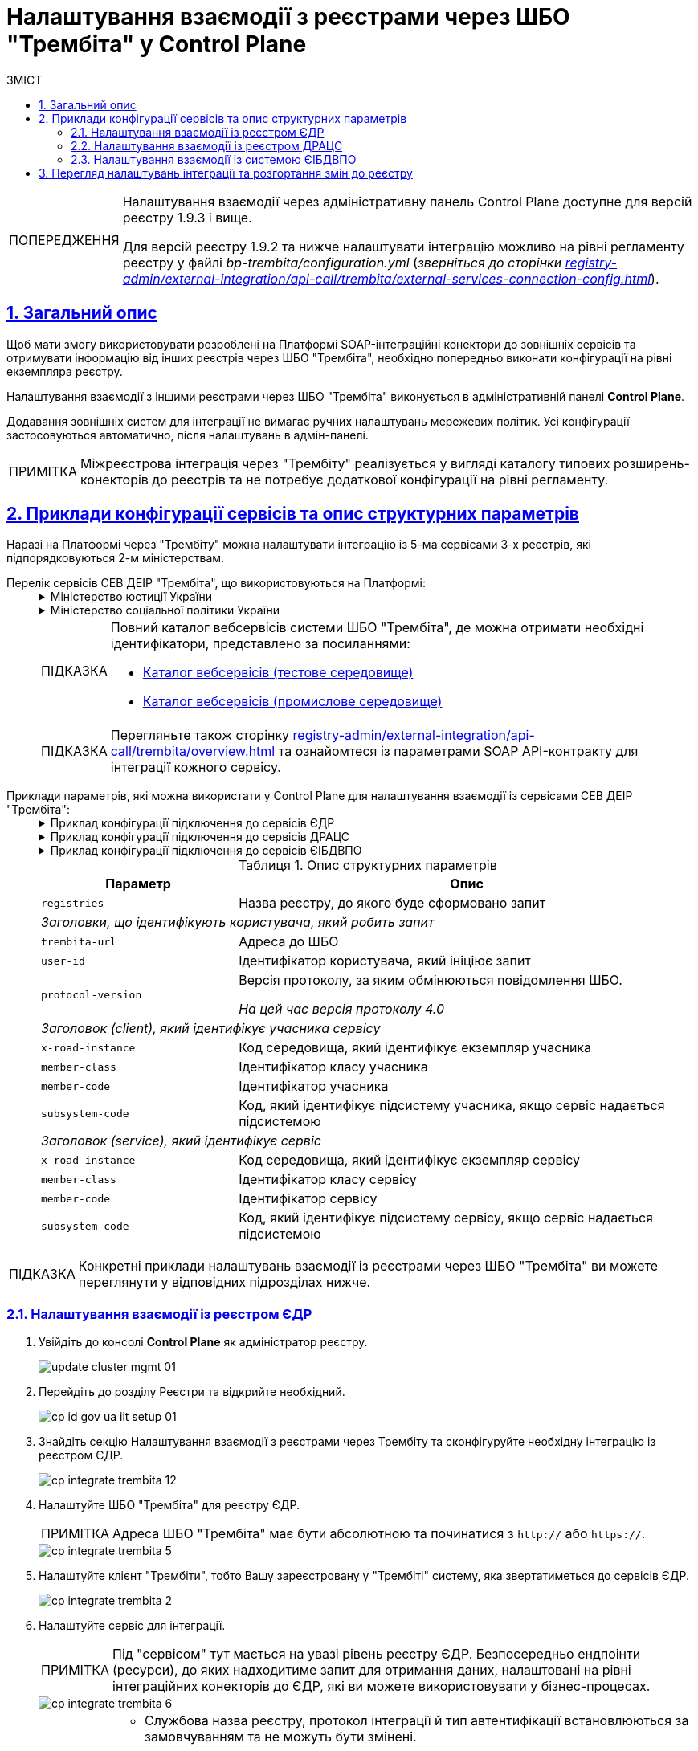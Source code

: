 :toc-title: ЗМІСТ
:toc: auto
:toclevels: 5
:experimental:
:important-caption:     ВАЖЛИВО
:note-caption:          ПРИМІТКА
:tip-caption:           ПІДКАЗКА
:warning-caption:       ПОПЕРЕДЖЕННЯ
:caution-caption:       УВАГА
:example-caption:           Приклад
:figure-caption:            Зображення
:table-caption:             Таблиця
:appendix-caption:          Додаток
:sectnums:
:sectnumlevels: 5
:sectanchors:
:sectlinks:
:partnums:

= Налаштування взаємодії з реєстрами через ШБО "Трембіта" у Control Plane

[WARNING]
====
Налаштування взаємодії через адміністративну панель Control Plane доступне для версій реєстру 1.9.3 і вище.

Для версій реєстру 1.9.2 та нижче налаштувати інтеграцію можливо на рівні регламенту реєстру у файлі _bp-trembita/configuration.yml_ (_зверніться до сторінки xref:registry-admin/external-integration/api-call/trembita/external-services-connection-config.adoc[]_).
====

== Загальний опис

Щоб мати змогу використовувати розроблені на Платформі SOAP-інтеграційні конектори до зовнішніх сервісів та отримувати інформацію від інших реєстрів через ШБО "Трембіта", необхідно попередньо виконати конфігурації на рівні екземпляра реєстру.

Налаштування взаємодії з іншими реєстрами через ШБО "Трембіта" виконується в адміністративній панелі *Control Plane*.

Додавання зовнішніх систем для інтеграції не вимагає ручних налаштувань мережевих політик. Усі конфігурації застосовуються автоматично, після налаштувань в адмін-панелі.

NOTE: Міжреєстрова інтеграція через "Трембіту" реалізується у вигляді каталогу типових розширень-конекторів до реєстрів та не потребує додаткової конфігурації на рівні регламенту.

== Приклади конфігурації сервісів та опис структурних параметрів

Наразі на Платформі через "Трембіту" можна налаштувати інтеграцію із 5-ма сервісами 3-х реєстрів, які підпорядковуються 2-м міністерствам.

[#list-of-services-trembita]
Перелік сервісів СЕВ ДЕІР "Трембіта", що використовуються на Платформі: ::
+
[%collapsible]
.Міністерство юстиції України
====

.Єдиний державний реєстр (ЄДР)
[%collapsible]
=====
* https://directory-test.trembita.gov.ua:8443/SEVDEIR-TEST/GOV/00015622/2_MJU_EDR_prod/SearchSubjects[Сервіс пошуку суб'єкта в ЄДР (SearchSubjects)]
* https://directory-test.trembita.gov.ua:8443/SEVDEIR-TEST/GOV/00015622/2_MJU_EDR_prod/SubjectDetail[Сервіс отримання детальної інформації про суб'єкт в ЄДР (SubjectDetail)]
=====

.Державний реєстр актів цивільного стану (ДРАЦС)
[%collapsible]
=====
* https://directory-test.trembita.gov.ua:8443/SEVDEIR-TEST/GOV/00015622/3_MJU_DRACS_prod/GetCertByNumRoleNames[Сервіс отримання даних Свідоцтва про народження за вказаними серією і номером Свідоцтва та ПІБ (GetCertByNumRoleNames)]
* https://directory-test.trembita.gov.ua:8443/SEVDEIR-TEST/GOV/00015622/3_MJU_DRACS_prod/GetCertByNumRoleBirthDate[Сервіс отримання даних Свідоцтва про народження за вказаними серією і номером Свідоцтва, та датою народження (GetCertByNumRoleBirthDate)]
=====
====

+
.Міністерство соціальної політики України
[%collapsible]
====

.Єдина інформаційна база даних внутрішньо переміщених осіб (ЄІБДВПО)
[%collapsible]
=====
* https://directory-test.trembita.gov.ua:8443/SEVDEIR-TEST/GOV/37567866/51_IDP_prod/IDPexchangeService[Сервіс пошуку довідки ВПО (IDPexchangeService)]
=====
====
+
[TIP]
====
Повний каталог вебсервісів системи ШБО "Трембіта", де можна отримати необхідні ідентифікатори, представлено за посиланнями:

* link:https://directory-test.trembita.gov.ua:8443/[Каталог вебсервісів (тестове середовище)]
* link:https://directory-prod.trembita.gov.ua:8443/[Каталог вебсервісів (промислове середовище)]
====

+
TIP: Перегляньте також сторінку xref:registry-admin/external-integration/api-call/trembita/overview.adoc[] та ознайомтеся із параметрами SOAP API-контракту для інтеграції кожного сервісу.

[#services-trembita-configuration]
Приклади параметрів, які можна використати у Control Plane для налаштування взаємодії із сервісами СЕВ ДЕІР "Трембіта": ::
+
.Приклад конфігурації підключення до сервісів ЄДР
[%collapsible]
====
[source,yaml]
----
trembita-exchange-gateway:
  registries:
    edr-registry:
      user-id: 'DDM'
      protocol-version: '4.0'
      trembita-url: 'https://trembita-edr-registry-mock.apps.envone.dev.registry.eua.gov.ua/mockEDRService'
      secret-name: 'trembita-registries-secrets'
      client:
        x-road-instance: 'SEVDEIR-TEST'
        member-class: 'GOV'
        member-code: '43395033'
        subsystem-code: 'IDGOV_TEST_01'
      service:
        x-road-instance: 'SEVDEIR-TEST'
        member-class: 'GOV'
        member-code: '00015622'
        subsystem-code: '2_MJU_EDR_prod'
----
====
+
.Приклад конфігурації підключення до сервісів ДРАЦС
[%collapsible]
====
[source,yaml]
----
trembita-exchange-gateway:
  registries:
    dracs-registry:
          trembita-url: 'https://trembita-dracs-registry-mock.apps.envone.dev.registry.eua.gov.ua/dracsMock'
          user-id: 'DDM'
          protocol-version: '4.0'
          client:
            x-road-instance: 'SEVDEIR-TEST'
            member-class: 'GOV'
            member-code: '43395033'
            subsystem-code: 'IDGOV_TEST_01'
          service:
            x-road-instance: 'SEVDEIR-TEST'
            member-class: 'GOV'
            member-code: '22956058'
            subsystem-code: 'TEST_DRAC'
----
====
+
.Приклад конфігурації підключення до сервісів ЄІБДВПО
[%collapsible]
====
[source,yaml]
----
trembita-exchange-gateway:
  registries:
    idp-exchange-service-registry:
          trembita-url: https://trembita-idp-mock-server.apps.envone.dev.registry.eua.gov.ua/idpMock
          user-id: DDM
          protocol-version: '4.0'
          client:
            x-road-instance: SEVDEIR-TEST
            member-class: GOV
            member-code: '43395033'
            subsystem-code: IDGOV_TEST_01
          service:
            x-road-instance: SEVDEIR-TEST
            member-class: GOV
            member-code: '37567866'
            subsystem-code: 51_IDP_prod
----
====
+
.Опис структурних параметрів
[width="100%",cols="30%,70%",options="header",]
|===
|Параметр|Опис

|`registries`|Назва реєстру, до якого буде сформовано запит
2+|_Заголовки, що ідентифікують користувача, який робить запит_
|`trembita-url`|Адреса до ШБО
|`user-id`|Ідентифікатор користувача, який ініціює запит
|`protocol-version`|Версія протоколу, за яким обмінюються повідомлення ШБО.

_На цей час версія протоколу 4.0_

2+|_Заголовок (client), який ідентифікує учасника сервісу_
|`x-road-instance`|Код середовища, який ідентифікує екземпляр учасника
|`member-class`|Ідентифікатор класу учасника
|`member-code`|Ідентифікатор учасника
|`subsystem-code`|Код, який ідентифікує підсистему учасника, якщо сервіс надається підсистемою

2+|_Заголовок (service), який ідентифікує сервіс_
|`x-road-instance`|Код середовища, який ідентифікує екземпляр сервісу
|`member-class`|Ідентифікатор класу сервісу
|`member-code`|Ідентифікатор сервісу
|`subsystem-code`|Код, який ідентифікує підсистему сервісу, якщо сервіс надається підсистемою
|===

TIP: Конкретні приклади налаштувань взаємодії із реєстрами через ШБО "Трембіта" ви можете переглянути у відповідних підрозділах нижче.

<<<

=== Налаштування взаємодії із реєстром ЄДР

. Увійдіть до консолі *Control Plane* як адміністратор реєстру.
+
image:admin:infrastructure/cluster-mgmt/update-cluster-mgmt-01.png[]

. Перейдіть до розділу [.underline]#Реєстри# та відкрийте необхідний.
+
image:registry-admin/cp-auth-setup-officers/cp-id-gov-ua-iit-setup-01.png[]

. Знайдіть секцію [.underline]#Налаштування взаємодії з реєстрами через Трембіту# та сконфігуруйте необхідну інтеграцію із реєстром ЄДР.
+
image::registry-admin/external-integration/cp-integrate-trembita/cp-integrate-trembita-12.png[]

. Налаштуйте ШБО "Трембіта" для реєстру ЄДР.
+
NOTE: Адреса ШБО "Трембіта" має бути абсолютною та починатися з `http://` або `https://`.
+
image::registry-admin/external-integration/cp-integrate-trembita/cp-integrate-trembita-5.png[]

. Налаштуйте клієнт "Трембіти", тобто Вашу зареєстровану у "Трембіті" систему, яка звертатиметься до сервісів ЄДР.
+
image::registry-admin/external-integration/cp-integrate-trembita/cp-integrate-trembita-2.png[]

. Налаштуйте сервіс для інтеграції.
+
NOTE: Під "сервісом" тут мається на увазі рівень реєстру ЄДР. Безпосередньо ендпоінти (ресурси), до яких надходитиме запит для отримання даних, налаштовані на рівні інтеграційних конекторів до ЄДР, які ви можете використовувати у бізнес-процесах.
+
image::registry-admin/external-integration/cp-integrate-trembita/cp-integrate-trembita-6.png[]
+
[NOTE]
====
* Службова назва реєстру, протокол інтеграції й тип автентифікації встановлюються за замовчуванням та не можуть бути змінені.

* Наразі підтримується лише SOAP-протокол інтеграції.

* Тип автентифікації -- `*AUTH_TOKENfootnote:1[**AUTH_TOKEN** (скорочення від «токен автентифікації») — це фрагмент даних, який використовується для автентифікації користувача або системи для доступу до певного сервісу чи ресурсу. Токени автентифікації зазвичай використовують у вебдодатках, API та інших мережевих системах для забезпечення безпечного та ефективного доступу до ресурсів. Токени можуть приймати різні форми, наприклад випадкові рядки символів, зашифровані дані або навіть вебтокени JSON (JWT), які містять інформацію про користувача та термін дії.]*`.

* Отримайте токен авторизації від представників ЄДР та вкажіть його тут. Він може виглядати, наприклад, ось так:
+
----
eyJhbGciOiJIUzI1NiIsInR5cCI6Ik
----
====

. Натисніть kbd:[Підтвердити], щоб зберегти налаштування.
+
В результаті формується запит на внесення змін до конфігурації реєстру.

. Відкрийте розділ [.underline]#Запити на оновлення# та перегляньте сформований запит, натиснувши іконку перегляду -- 👁.
+
NOTE: Запропоновані зміни [.underline]#автоматично підтверджуються# системою та зберігаються до конфігурації реєстру у файлі *_deploy-templates/values.yaml_*.
+
image:registry-admin/external-integration/cp-integrate-ext-system/cp-ext-sys-4.png[]

. У новому вікні ви можете переглянути, які саме параметри додано до конфігурації.
+
image::registry-admin/external-integration/cp-integrate-trembita/cp-integrate-trembita-7.png[]

<<<

=== Налаштування взаємодії із реєстром ДРАЦС

. Увійдіть до консолі *Control Plane* як адміністратор реєстру.
+
image:admin:infrastructure/cluster-mgmt/update-cluster-mgmt-01.png[]

. Перейдіть до розділу [.underline]#Реєстри# та відкрийте необхідний.
+
image:registry-admin/cp-auth-setup-officers/cp-id-gov-ua-iit-setup-01.png[]

. Знайдіть секцію [.underline]#Налаштування взаємодії з реєстрами через Трембіту# та сконфігуруйте необхідну інтеграцію із реєстром ДРАЦС.
+
image::registry-admin/external-integration/cp-integrate-trembita/cp-integrate-trembita-12.png[]

. Налаштуйте ШБО "Трембіта" для реєстру ДРАЦС.
+
NOTE: Адреса ШБО "Трембіта" має бути абсолютною та починатися з `http://` або `https://`.
+
image::registry-admin/external-integration/cp-integrate-trembita/cp-integrate-trembita-1.png[]

. Налаштуйте клієнт "Трембіти", тобто Вашу зареєстровану у "Трембіті" систему, яка звертатиметься до сервісів ДРАЦС.
+
image::registry-admin/external-integration/cp-integrate-trembita/cp-integrate-trembita-2.png[]

. Налаштуйте сервіс для інтеграції.
+
NOTE: Під "сервісом" тут мається на увазі рівень реєстру ДРАЦС. Безпосередньо ендпоінти (ресурси), до яких надходитиме запит для отримання даних, налаштовані на рівні інтеграційних конекторів до ДРАЦСу, які ви можете використовувати у бізнес-процесах.
+
image::registry-admin/external-integration/cp-integrate-trembita/cp-integrate-trembita-3.png[]
+
[NOTE]
====
* Службова назва реєстру, протокол інтеграції й тип автентифікації встановлюються за замовчуванням та не можуть бути змінені.

* Наразі підтримується лише SOAP-протокол інтеграції.

* Тип автентифікації -- `*NO_AUTHfootnote:2[**NO_AUTH**  означає метод/тип аутентифікації, який не потребує жодних облікових даних або токенів аутентифікації для доступу до певного ресурсу або сервісу. Це означає, що будь-хто може отримати доступ до ресурсу або сервісу без будь-яких обмежень або перевірки його ідентичності.]*`.
====

. Натисніть kbd:[Підтвердити], щоб зберегти налаштування.
+
В результаті формується запит на внесення змін до конфігурації реєстру.

. Відкрийте розділ [.underline]#Запити на оновлення# та перегляньте сформований запит, натиснувши іконку перегляду -- 👁.
+
NOTE: Запропоновані зміни [.underline]#автоматично підтверджуються# системою та зберігаються до конфігурації реєстру у файлі *_deploy-templates/values.yaml_*.
+
image:registry-admin/external-integration/cp-integrate-ext-system/cp-ext-sys-4.png[]

. У новому вікні ви можете переглянути, які саме параметри додано до конфігурації.
+
image::registry-admin/external-integration/cp-integrate-trembita/cp-integrate-trembita-4.png[]

<<<

=== Налаштування взаємодії із системою ЄІБДВПО

. Увійдіть до консолі *Control Plane* як адміністратор реєстру.
+
image:admin:infrastructure/cluster-mgmt/update-cluster-mgmt-01.png[]

. Перейдіть до розділу [.underline]#Реєстри# та відкрийте необхідний.
+
image:registry-admin/cp-auth-setup-officers/cp-id-gov-ua-iit-setup-01.png[]

. Знайдіть секцію [.underline]#Налаштування взаємодії з реєстрами через Трембіту# та сконфігуруйте необхідну інтеграцію із системою ЄІБДВПО.
+
image::registry-admin/external-integration/cp-integrate-trembita/cp-integrate-trembita-12.png[]

. Налаштуйте ШБО "Трембіта" для ЄІБДВПО.
+
NOTE: Адреса ШБО "Трембіта" має бути абсолютною та починатися з `http://` або `https://`.
+
image::registry-admin/external-integration/cp-integrate-trembita/cp-integrate-trembita-8.png[]

. Налаштуйте клієнт "Трембіти", тобто Вашу систему, яка звертатиметься до сервісів ЄІБДВПО.
+
image::registry-admin/external-integration/cp-integrate-trembita/cp-integrate-trembita-2.png[]

. Налаштуйте сервіс для інтеграції.
+
NOTE: Під "сервісом" тут мається на увазі рівень ЄІБДВПО. Безпосередньо ендпоінти (ресурси), до яких надходитиме запит для отримання даних, налаштовані на рівні інтеграційних конекторів до ЄДР, які ви можете використовувати у бізнес-процесах.
+
image::registry-admin/external-integration/cp-integrate-trembita/cp-integrate-trembita-9.png[]
+
[NOTE]
====
* Службова назва реєстру, протокол інтеграції й тип автентифікації встановлюються за замовчуванням та не можуть бути змінені.

* Наразі підтримується лише SOAP-протокол інтеграції.

* Тип автентифікації -- `*NO_AUTHfootnote:2[**NO_AUTH**  означає методом/тип аутентифікації, який не потребує жодних облікових даних або токенів аутентифікації для доступу до певного ресурсу або сервісу. Це означає, що будь-хто може отримати доступ до ресурсу або сервісу без будь-яких обмежень або перевірки його ідентичності.]*`.
====

. Натисніть kbd:[Підтвердити], щоб зберегти налаштування.
+
В результаті формується запит на внесення змін до конфігурації реєстру.

. Відкрийте розділ [.underline]#Запити на оновлення# та перегляньте сформований запит, натиснувши іконку перегляду -- 👁.
+
NOTE: Запропоновані зміни [.underline]#автоматично підтверджуються# системою та зберігаються до конфігурації реєстру у файлі *_deploy-templates/values.yaml_*.
+
image:registry-admin/external-integration/cp-integrate-ext-system/cp-ext-sys-4.png[]

. У новому вікні ви можете переглянути, які саме параметри додано до конфігурації.
+
image::registry-admin/external-integration/cp-integrate-trembita/cp-integrate-trembita-10.png[]

<<<

== Перегляд налаштувань інтеграції та розгортання змін до реєстру

. Перегляньте налаштування інтеграції для обраної системи. Після збереження налаштувань та автоматичного підтвердження змін, інтеграція набуває "активного" статусу, позначеного зеленим кольором.
+
Ви можете відредагувати налаштування, натиснувши відповідну іконку `🖉`.
+
image::registry-admin/external-integration/cp-integrate-trembita/cp-integrate-trembita-11.png[]

. В результаті внесених змін запускається Jenkins-пайплайн `*MASTER-Build-<registry-name>*`, де [.underline]#`<registry-name>`# -- назва реєстру. Він застосовує параметри заданої конфігурації.

. Зачекайте, доки виконається збірка коду. Це може зайняти до 15 хвилин.
+
Ви можете перевірити поточний статус та результат виконання за посиланням *`CI`* на інтерфейсі.
+
image:registry-admin/cp-auth-setup-officers/cp-id-gov-ua-iit-setup-6.png[]
+
image:registry-admin/cp-auth-setup-officers/cp-id-gov-ua-iit-setup-7.png[]
+
image:registry-admin/cp-auth-setup-officers/cp-id-gov-ua-iit-setup-8.png[]
+
. При успішному виконанні збірки, задана конфігурація буде застосована до реєстру.